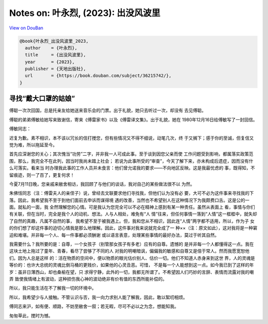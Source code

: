 Notes on: 叶永烈,  (2023): 出没风波里
=====================================

`View on DouBan <https://book.douban.com/subject/36215742/>`_

.. code-block:: bibtex

   @book{叶永烈_出没风波里_2023,
     author    = {叶永烈},
     title     = {出没风波里},
     year      = {2023},
     publisher = {天地出版社},
     url       = {https://book.douban.com/subject/36215742/},
   }

寻找“戴大口罩的姑娘”
--------------------

傅聪一次次回国，总是托亲友给她送来音乐会的门票。出于礼貌，她只去听过一次，却没有
去见傅聪。

傅聪的弟弟傅敏给她写来致谢信，寄来《傅雷家书》以及《傅雷译文集》。出于礼貌，她在
1980年12月16日给傅敏写了一封回信。

傅敏同志：

迟复为歉。素不相识，本不该以冗长的信打搅您，但有些情况又不得不细说，动笔几次，终
于又搁下；感于你的至诚，但复信又觉为难，所以拖延至今。

首先应深谢您的关心；其次愧当“功劳”二字，并非我一人可成此事。至于谈到因您父亲而使
工作问题受到影响，都属落实政策范围，那么，我完全不在此列，因当时我尚未踏上社会；
若说为此事所受的“审查”，今天了解下来，亦未构成后遗症，因而没有什么可落实。看来当
时办理我此事的工作人员并未食言：他们曾允诺我的要求——不向地区反映。这是我最忧虑的
事，既得知，不留痕迹，则一了百了，更复何求！

今夏7月11日晚，您亲戚来敝舍相访，我回顾了与他们的谈话，我对自己的某些做法很不以
为然。

朱佛恬同志（注：傅雷夫人的亲侄子）说，曾经去文联要求他们寻找我，但他们认为没有必
要，大可不必为这件事来寻找我的下落。因此，我希望我不至于到他们面前去申诉而谋得境
遇的改善，当然也不希望别人在这种情况下为我颇费口舌。这是公的一面。就私的一面，我
全然理解您的心情。可是我认为您完全可以不必在精神上感到有某一种责任。虽然从表面上
看，事情与你们有关联，但在当时，完全是我个人的动机、想法。人与人相处，难免有“人
情”往来，但任何事情一落到“人情”这一框框中，就失却了自然的真趣，凡属不自然的事，
我希望不至于被我遇上。但，我和您从不相识，因此连“人情”两字都不适用，所以，作为子
女的你们想了却这件事的迫切心情我是那么地理解。因此，这件事对我来说就完全成了一
种××（注：原文如此），这对我将是一种窘迫和难堪。并非每一个人、每一件事都必须酬谢
或以语言表意，处理某些事情的最好办法，莫过于听其自然。

我需要什么？我所要的是：自尊，一个女孩子（别管那女孩子有多老）应有的自尊。遗憾的
是并非每一个人都懂得这一点。我在这块土地上拖过了童年、青春，看尽了尝够了不同的人
对我的明嘲暗讽，偏偏我的敏感和自尊又是倍于常人。然而我愿宽恕他们。因为人总是这样
的：活在物质的空间中，便以物质的眼光估价别人、估价一切。他们不知道人赤身来到这世
界，人的灵魂是等价的：也许大总统的灵魂比倒马桶的更贱价，如果他的心灵丑恶。可惜，
不是每一个人能想到这一点。如今我已到了这样的年岁：虽非日薄西山，却也桑榆在望，只
求得宁静，此外的一切，我都无所谓了。不希望因人们巧妙的言辞、表情而流露对我的嘲弄
致使我情绪上有波动，这种损伤我心神的波动绝非有价有值的东西所能补偿的。

所以，我只能生活在不了解我一切的环境中。

所以，我希望少与人接触。不管认识与否，我一向力求别人能了解我，因此，敢以絮叨相烦。

傅同志来沪，如有便、顺路，不妨至敝舍一叙；若无暇，尽可不必以之为念，想能知我。

匆匆草此，搅时为憾。

